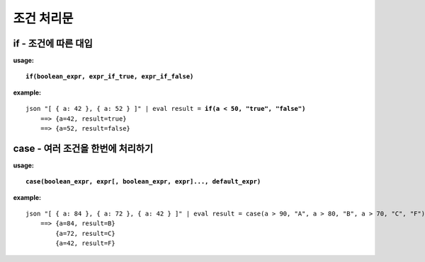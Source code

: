 ===================
조건 처리문
===================

if - 조건에 따른 대입 
============================

**usage:**

.. parsed-literal::

    **if(boolean_expr, expr_if_true, expr_if_false)** 
    
**example:**

.. parsed-literal::

    json "[ { a: 42 }, { a: 52 } ]" | eval result = **if(a < 50, "true", "false")**
        ==> {a=42, result=true}
        ==> {a=52, result=false}

case - 여러 조건을 한번에 처리하기
==================================

**usage:**

.. parsed-literal::

    **case(boolean_expr, expr[, boolean_expr, expr]..., default_expr)** 
    
**example:**

.. parsed-literal::
    json "[ { a: 84 }, { a: 72 }, { a: 42 } ]" | eval result = case(a > 90, "A", a > 80, "B", a > 70, "C", "F")
        ==> {a=84, result=B}
            {a=72, result=C}
            {a=42, result=F}



